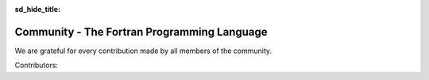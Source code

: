 :sd_hide_title:

.. |br| raw:: html

     <br>

.. raw:: html

     <link rel="stylesheet" href="https://unpkg.com/octicons@4.4.0/build/font/octicons.css">
     <link rel="stylesheet" href="https://unpkg.com/github-activity-feed@latest/dist/github-activity.min.css">
      
     <script type="text/javascript" src="https://unpkg.com/mustache@4.2.0/mustache.min.js"></script>
     <script type="text/javascript" src="https://unpkg.com/github-activity-feed@latest/dist/github-activity.min.js"></script>


Community - The Fortran Programming Language
###########################################

.. div:: sd-text-center sd-fs-2 sd-font-weight-bold sd-text-primary

    Fortran-lang Community

.. div:: sd-text-center sd-fs-3 

    Collaboration for the advancement of Fortran
  

.. div:: sd-text-left sd-fs-2 sd-text-primary

    Fortran-lang Community Projects

.. grid:: 2

    .. grid-item-card::
        :columns: 5
        :shadow: none

        .. div:: sd-text-left sd-fs-4 

            Fortran Standard Library (stdlib)

        A community-driven project for a de facto 'standard' library for Fortran. The stdlib project is both a specification and a reference implementation, developed in cooperation with the Fortran Standards Committee.

        `GitHub <https://github.com/fortran-lang/stdlib>`_  `Documentation <https://stdlib.fortran-lang.org/>`_  `Contributing <https://github.com/fortran-lang/stdlib/blob/HEAD/WORKFLOW.md>`_

        .. div:: sd-text-left sd-fs-4 

            Fortran Package Manager (fpm)

        A prototype project to develop a common build system for Fortran packages and their dependencies.

        `GitHub <https://github.com/fortran-lang/fpm>`_  `Documentation <https://github.com/fortran-lang/fpm/blob/HEAD/PACKAGING.md>`_  `Contributing <ttps://github.com/fortran-lang/fpm/blob/HEAD/CONTRIBUTING.md>`_

        .. div:: sd-text-left sd-fs-4 

            fortran-lang.org

        This website is open source and contributions are welcome!.

        `GitHub <https://github.com/fortran-lang/fortran-lang.org>`_  `Contributing <ttps://github.com/fortran-lang/fortran-lang.org/blob/HEAD/CONTRIBUTING.md>`_


    .. grid-item-card::
        :columns: 7
        :shadow: none

        .. raw:: html

            <div id="fortran-lang-gh-feed-sphinx" style="height: 500px;" ></div>
            
            <script> GitHubActivity.feed({
            username: "fortran-lang",
            selector: "#fortran-lang-gh-feed-sphinx",
            limit: 20 // optional
            });
        
            </script>


.. div:: sd-text-left sd-fs-2 sd-text-primary

    Get Involved

.. grid:: 1 1 2 2
    :gutter: 1

    .. grid-item::

        .. grid:: 1 1 1 1
            :gutter: 1

            .. grid-item-card:: Join the Discussion
                :shadow: none

                The easiest way to join the community and contribute is by
                commenting on issues and pull requests in the project
                repositories.

                Whether Fortran beginner or seasoned veteran, your feedback and comments are most
                welcome in guiding the future of Fortran-lang.

            .. grid-item-card:: Contributor Guide
                :shadow: none

                Want to contribute code and content?
                Check out the contributor guides in each repository for information
                on the project workflow and recommended practices.
                Contributor guide for stdlib   

                `Contributor guide for stdlib <https://github.com/fortran-lang/stdlib/blob/HEAD/WORKFLOW.md>`_ |br|
                `Contributor guide for fpm <https://github.com/fortran-lang/fpm/blob/HEAD/CONTRIBUTING.md>`_ |br|
                `Contributor guide for fortran-lang.org <https://github.com/fortran-lang/fortran-lang.org/blob/HEAD/CONTRIBUTING.md>`_ 


    .. grid-item::

        .. grid:: 1 1 1 1
            :gutter: 1
            
            .. grid-item-card:: Build and Test
                :shadow: none

                Get more involved with each project by cloning, building and testing
                it on your own machine(s) and with your own codes;
                if something doesn't work, create an issue to let us know!
                We value user feedback highly, be it a bug report, feature request, or
                suggestion for documentation.

            .. grid-item-card:: Community Conduct
                :shadow: none

                As a community, we strive to make participation in our discussions and projects a friendly and
                harassment-free experience for everyone.
                See the full  `Code of Conduct <https://github.com/fortran-lang/stdlib/blob/HEAD/CODE_OF_CONDUCT.md>`_ 




.. div:: sd-text-left sd-fs-2 sd-text-primary

    Fortran-lang Contributors

We are grateful for every contribution made by all members of the community.

.. raw:: html

    <iframe 
    src="https://contributor-graph.vercel.app/?chart=contributorOverTime&repo=fortran-lang/fortran-lang.org,fortran-lang/fpm,fortran-lang/stdlib,j3-fortran/fortran_proposals"
    width="700px" height="700px"
    ></iframe>

.. div:: sd-text-left sd-fs-3

    source: https://git-contributor.com/

Contributors:

.. jinja:: contributors

    {% for j in contributor | batch(3, '&nbsp;') %}

    .. grid:: 3

        .. grid-item-card::  `{{j[0]}} <{{"https://github.com/"+j[0]}}>`_

        .. grid-item-card::  `{{j[1]}} <{{"https://github.com/"+j[1]}}>`_

        .. grid-item-card::  `{{j[2]}} <{{"https://github.com/"+j[2]}}>`_


    {% endfor %}


  